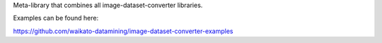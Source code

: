 Meta-library that combines all image-dataset-converter libraries.

Examples can be found here:

https://github.com/waikato-datamining/image-dataset-converter-examples

